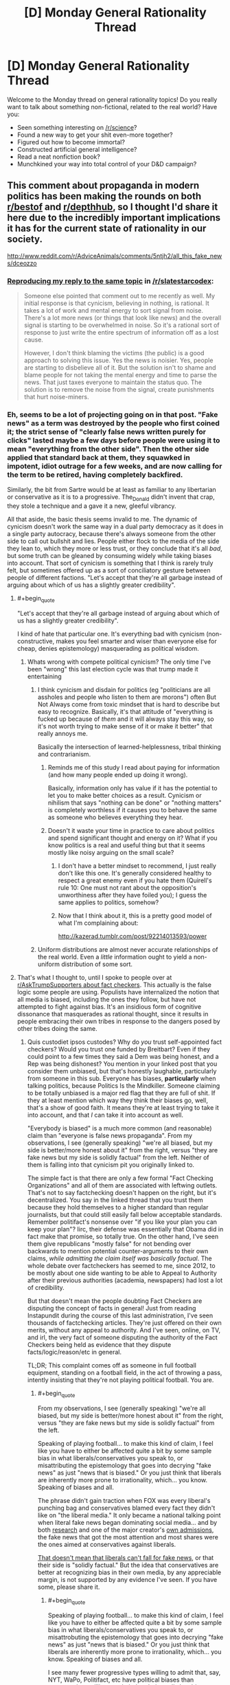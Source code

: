 #+TITLE: [D] Monday General Rationality Thread

* [D] Monday General Rationality Thread
:PROPERTIES:
:Author: AutoModerator
:Score: 19
:DateUnix: 1484579084.0
:END:
Welcome to the Monday thread on general rationality topics! Do you really want to talk about something non-fictional, related to the real world? Have you:

- Seen something interesting on [[/r/science]]?
- Found a new way to get your shit even-more together?
- Figured out how to become immortal?
- Constructed artificial general intelligence?
- Read a neat nonfiction book?
- Munchkined your way into total control of your D&D campaign?


** This comment about propaganda in modern politics has been making the rounds on both [[https://np.reddit.com/r/AdviceAnimals/comments/5ntjh2/all_this_fake_news/dceozzo/][r/bestof]] and [[https://www.reddit.com/r/AdviceAnimals/comments/5ntjh2/all_this_fake_news/dceozzo/?utm_content=permalink&utm_medium=front&utm_source=reddit&utm_name=AdviceAnimals][r/depthhub]], so I thought I'd share it here due to the incredibly important implications it has for the current state of rationality in our society.

[[http://www.reddit.com/r/AdviceAnimals/comments/5ntjh2/all_this_fake_news/dceozzo]]
:PROPERTIES:
:Author: trekie140
:Score: 15
:DateUnix: 1484586223.0
:END:

*** [[https://www.reddit.com/r/slatestarcodex/comments/5ob0xw/culture_war_roundup_for_week_of_martin_luther/dci1b1b/][Reproducing my reply to the same topic]] in [[/r/slatestarcodex]]:

#+begin_quote
  Someone else pointed that comment out to me recently as well. My initial response is that cynicism, believing in nothing, is rational. It takes a lot of work and mental energy to sort signal from noise. There's a lot more news (or things that look like news) and the overall signal is starting to be overwhelmed in noise. So it's a rational sort of response to just write the entire spectrum of information off as a lost cause.

  However, I don't think blaming the victims (the public) is a good approach to solving this issue. Yes the news is noisier. Yes, people are starting to disbelieve all of it. But the solution isn't to shame and blame people for not taking the mental energy and time to parse the news. That just taxes everyone to maintain the status quo. The solution is to remove the noise from the signal, create punishments that hurt noise-miners.
#+end_quote
:PROPERTIES:
:Author: Afforess
:Score: 6
:DateUnix: 1484603220.0
:END:


*** Eh, seems to be a lot of projecting going on in that post. "Fake news" as a term was destroyed by the people who first coined it; the strict sense of "clearly false news written purely for clicks" lasted maybe a few days before people were using it to mean "everything from the other side". Then the other side applied that standard back at them, they squawked in impotent, idiot outrage for a few weeks, and are now calling for the term to be retired, having completely backfired.

Similarly, the bit from Sartre would be at least as familiar to any libertarian or conservative as it is to a progressive. The_Donald didn't invent that crap, they stole a technique and a gave it a new, gleeful vibrancy.

All that aside, the basic thesis seems invalid to me. The dynamic of cynicism doesn't work the same way in a dual party democracy as it does in a single party autocracy, because there's always someone from the other side to call out bullshit and lies. People either flock to the media of the side they lean to, which they more or less trust, or they conclude that it's all /bad/, but some truth can be gleaned by consuming widely while taking biases into account. That sort of cynicism is something that I think is rarely truly felt, but sometimes offered up as a sort of conciliatory gesture between people of different factions. "Let's accept that they're all garbage instead of arguing about which of us has a slightly greater credibility".
:PROPERTIES:
:Author: Iconochasm
:Score: 9
:DateUnix: 1484592142.0
:END:

**** #+begin_quote
  "Let's accept that they're all garbage instead of arguing about which of us has a slightly greater credibility".
#+end_quote

I kind of hate that particular one. It's everything bad with cynicism (non-constructive, makes you feel smarter and wiser than everyone else for cheap, denies epistemology) masquerading as political wisdom.
:PROPERTIES:
:Author: CouteauBleu
:Score: 18
:DateUnix: 1484599834.0
:END:

***** Whats wrong with compete political cynicism? The only time I've been "wrong" this last election cycle was that trump made it entertaining
:PROPERTIES:
:Author: monkyyy0
:Score: 5
:DateUnix: 1484602723.0
:END:

****** I think cynicism and disdain for politics (eg "politicians are all assholes and people who listen to them are morons") often But Not Always come from toxic mindset that is hard to describe but easy to recognize. Basically, it's that attitude of "everything is fucked up because of /them/ and it will always stay this way, so it's not worth trying to make sense of it or make it better" that really annoys me.

Basically the intersection of learned-helplessness, tribal thinking and contrarianism.
:PROPERTIES:
:Author: CouteauBleu
:Score: 14
:DateUnix: 1484606604.0
:END:

******* Reminds me of this study I read about paying for information (and how many people ended up doing it wrong).

Basically, information only has value if it has the potential to let you to make better choices as a result. Cynicism or nihilism that says "nothing can be done" or "nothing matters" is completely worthless if it causes you to behave the same as someone who believes everything they hear.
:PROPERTIES:
:Author: zarraha
:Score: 7
:DateUnix: 1484611502.0
:END:


******* Doesn't it waste your time in practice to care about politics and spend significant thought and energy on it? What if you know politics is a real and useful thing but that it seems mostly like noisy arguing on the small scale?
:PROPERTIES:
:Author: mns2
:Score: 3
:DateUnix: 1484644867.0
:END:

******** I don't have a better mindset to recommend, I just really don't like this one. It's generally considered healthy to respect a great enemy even if you hate them (Quirell's rule 10: One must not rant about the opposition's unworthiness after they have foiled you); I guess the same applies to politics, somehow?
:PROPERTIES:
:Author: CouteauBleu
:Score: 2
:DateUnix: 1484653719.0
:END:


******** Now that I think about it, this is a pretty good model of what I'm complaining about:

[[http://kazerad.tumblr.com/post/92214013593/power]]
:PROPERTIES:
:Author: CouteauBleu
:Score: 1
:DateUnix: 1484761702.0
:END:


****** Uniform distributions are almost never accurate relationships of the real world. Even a /little/ information ought to yield a non-uniform distribution of some sort.
:PROPERTIES:
:Score: 1
:DateUnix: 1484676184.0
:END:


**** That's what I thought to, until I spoke to people over at [[https://www.reddit.com/r/AskTrumpSupporters/comments/5f0u62/what_fact_checkers_do_you_trust/][r/AskTrumpSupporters about fact checkers]]. This actually is the false logic some people are using. Populists have internalized the notion that all media is biased, including the ones they follow, but have not attempted to fight against bias. It's an insidious form of cognitive dissonance that masquerades as rational thought, since it results in people embracing their own tribes in response to the dangers posed by other tribes doing the same.
:PROPERTIES:
:Author: trekie140
:Score: 6
:DateUnix: 1484593694.0
:END:

***** Quis custodiet ipsos custodes? Why do /you/ trust self-appointed fact checkers? Would you trust one funded by Breitbart? Even if they could point to a few times they said a Dem was being honest, and a Rep was being dishonest? You mention in your linked post that you consider them unbiased, but that's honestly laughable, particularly from someone in this sub. Everyone has biases, *particularly* when talking politics, because Politics Is the Mindkiller. Someone claiming to be totally unbiased is a major red flag that they are full of shit. If they at least mention which way they think their biases go, well, that's a show of good faith. It means they're at least trying to take it into account, and that /I/ can take it into account as well.

"Everybody is biased" is a much more common (and reasonable) claim than "everyone is false news propaganda". From my observations, I see (generally speaking) "we're all biased, but my side is better/more honest about it" from the right, versus "they are fake news but my side is solidly factual" from the left. Neither of them is falling into that cynicism pit you originally linked to.

The simple fact is that there are only a few formal "Fact Checking Organizations" and all of them are associated with leftwing outlets. That's not to say factchecking doesn't happen on the right, but it's decentralized. You say in the linked thread that you trust them because they hold themselves to a higher standard than regular journalists, but that could still easily fall below acceptable standards. Remember politifact's nonsense over "if you like your plan you can keep your plan"? Iirc, their defense was essentially that Obama did in fact make that promise, so totally true. On the other hand, I've seen them give republicans "mostly false" for not bending over backwards to mention potential counter-arguments to their own claims, /while admitting the claim itself was basically factual/. The whole debate over factcheckers has seemed to me, since 2012, to be mostly about one side wanting to be able to Appeal to Authority after their previous authorities (academia, newspapers) had lost a lot of credibility.

But that doesn't mean the people doubting Fact Checkers are disputing the concept of facts in general! Just from reading Instapundit during the course of this last administration, I've seen thousands of factchecking articles. They're just offered on their own merits, without any appeal to authority. And I've seen, online, on TV, and irl, the very fact of someone disputing the authority of the Fact Checkers being held as evidence that they dispute facts/logic/reason/etc in general.

TL;DR; This complaint comes off as someone in full football equipment, standing on a football field, in the act of throwing a pass, intently insisting that they're not playing political football. You are.
:PROPERTIES:
:Author: Iconochasm
:Score: 7
:DateUnix: 1484595789.0
:END:

****** #+begin_quote
  From my observations, I see (generally speaking) "we're all biased, but my side is better/more honest about it" from the right, versus "they are fake news but my side is solidly factual" from the left.
#+end_quote

Speaking of playing football... to make this kind of claim, I feel like you have to either be affected quite a bit by some sample bias in what liberals/conservatives you speak to, or misattributing the epistemology that goes into decrying "fake news" as just "news that is biased." Or you just think that liberals are inherently more prone to irrationality, which... you know. Speaking of biases and all.

The phrase didn't gain traction when FOX was every liberal's punching bag and conservatives blamed every fact they didn't like on "the liberal media." It only became a national talking point when literal fake news began dominating social media... and by both [[https://www.buzzfeed.com/craigsilverman/viral-fake-election-news-outperformed-real-news-on-facebook?utm_term=.ho61n9AXN#.kiJMmQgPk][research]] and one of the major creator's [[http://www.slate.com/blogs/the_slatest/2016/11/17/purveyor_of_fake_news_says_he_targeted_trump_supporters_influenced_election.html][own admissions]], the fake news that got the most attention and most shares were the ones aimed at conservatives against liberals.

[[http://www.slate.com/blogs/the_slatest/2016/11/29/conservatives_aren_t_the_only_ones_who_believe_fake_news.html][That doesn't mean that liberals can't fall for fake news]], or that their side is "solidly factual." But the idea that conservatives are better at recognizing bias in their own media, by any appreciable margin, is not supported by any evidence I've seen. If you have some, please share it.
:PROPERTIES:
:Author: DaystarEld
:Score: 12
:DateUnix: 1484603272.0
:END:

******* #+begin_quote
  Speaking of playing football... to make this kind of claim, I feel like you have to either be affected quite a bit by some sample bias in what liberals/conservatives you speak to, or misattrobuting the epistemology that goes into decrying "fake news" as just "news that is biased." Or you just think that liberals are inherently more prone to irrationality, which... you know. Speaking of biases and all.
#+end_quote

I see many fewer progressive types willing to admit that, say, NYT, WaPo, Politifact, etc have political biases than conservatives willing to admit that their media has biases. This is understandable, most conservative media is explicit and open about where it falls as a marketing technique, whereas progressives has sunk an enormous amount of effort into marching through the institution of media, and acknowledging the resulting bias to an opponent would negate the point. Hence "NYT and NPR are bastions of objective journalism, while Fox News is worse than Bagdad Bob" seems like a fairly common progressive opinion regarding media bias. Meanwhile, conservative media is much more likely to market itself as such, as an "answer to liberal bias" or whathaveyou, so conservatives have much less incentive to pretend that Breitbart et al are perfect paragons of objectivity. Instead, they say that openly choosing sides is more honest, and a reason why their bias is lesser/better than progressive bias.

That was the case even before the "fake news" meme, and was independent of that meme. We've had almost a generation of a large percent of progressive types hearing Jon Stewart spend 2 hours a week telling them how Fox news lies and distorts and makes shit up. Remember "facts have a liberal bias"? Do you remember that that was a joke, before a disturbing number of people defended it as a face value truth?

This, I think, is why the "fake news" meme went off the rails so quickly. A large chunk of progressives were super-primed to think of most/all conservative media that way long before someone came up with a catchy phrase to describe a different phenomenon. Which is why, in a span of days, we went from "people are publishing Batboy-level political articles for clicks" to "here is a list of 200 vaguely conservative sites that are all shills owned by Putin".

Even just look at the OP here. Factcheckers are paragons of fairness, but his opponents just hate facts on principle.

I don't know that progressives are "inherently more prone to irrationality". I think both sides have quite a bit of it, and the incentive structures for both differ in interesting ways. One of those differences is in the way they describe the relation both sides share with partisan bias.

#+begin_quote
  But the idea that conservatives are better at recognizing bias in their own media, by any appreciable margin, is not supported by any evidence I've seen. If you have some, please share it.
#+end_quote

Oh, I don't know that they're actually better at recognizing it. My point is that they have an incentive to /admit it/, even if ironically, they fail to truly take it into account. Conversely, progressives have an incentive to pretend that the powerful institutions that they own are unimpeachable paragons, even when they are demonstrably not.
:PROPERTIES:
:Author: Iconochasm
:Score: 3
:DateUnix: 1484606508.0
:END:

******** #+begin_quote
  I see many fewer progressive types willing to admit that, say, NYT, WaPo, Politifact, etc have political biases than conservatives willing to admit that their media has biases. This is understandable, most conservative media is explicit and open about where it falls as a marketing technique
#+end_quote

The tagline for FOX News, the largest conservative news network in the country, is "Fair and Balanced."

#+begin_quote
  whereas progressives has sunk an enormous amount of effort into marching through the institution of media, and acknowledging the resulting bias to an opponent would negate the point. Hence "NYT and NPR are bastions of objective journalism, while Fox News is worse than Bagdad Bob" seems like a fairly common progressive opinion regarding media bias.
#+end_quote

And conservative media has sunk an enormous amount of effort into painting themselves as the brave underdogs against the liberal titans of hollywood and places like the NYT, despite FOX consistently having the highest ratings among cable news stations and conservative talk radio blanketing the national airwaves, with the sole notable exception of NPR. I think you might be confusing "more open with their bias" as "more ready to admit their biases."

#+begin_quote
  This, I think, is why the "fake news" meme went off the rails so quickly. A large chunk of progressives were super-primed to think of most/all conservative media that way long before someone came up with a catchy phrase to describe a different phenomenon.
#+end_quote

Super-primed by who? Jon Stewart pointing out all the lies on FOX, or FOX for printing and broadcasting the lies in the first place? Or are you going to defend FOX's journalistic integrity?

I'm not saying that CNN or MSNBC aren't biased, and you can make fun of liberals for taking "facts have a liberal bias" seriously rather than tongue-in-cheek, but when the forerunners of conservative news is FOX and Rush Limbaugh, comparing them to "liberal media" is false equivocation.

"Politics is the mindkiller" is not an excuse for cynicism or the golden mean fallacy. "Both groups are biased, but conservative media is better at admitting it" is a slanted view, just in a different direction than "Conservative media has more bias than liberal media" is a slanted view.

#+begin_quote
  Oh, I don't know that they're actually better at recognizing it. My point is that they have an incentive to admit it, even if ironically, they fail to truly take it into account. Conversely, progressives have an incentive to pretend that the powerful institutions that they own are unimpeachable paragons, even when they are demonstrably not.
#+end_quote

I've seen liberals attacking those "powerful institutions that they own" far more often than conservatives have their own media. Jon Stewart grew his most irate at FOX, but he facepalmed over CNN or HuffPo fairly often too.
:PROPERTIES:
:Author: DaystarEld
:Score: 9
:DateUnix: 1484609742.0
:END:

********* #+begin_quote
  I'm not saying that CNN or MSNBC aren't biased
#+end_quote

I haven't checked recently, but I remember CNN being a /centrist/ network. When I see their coverage today, it seems basically identical in tone and content. It seems to me that if people now think CNN has a liberal bias, it's more logical to conclude the center has once again shifted rightward -- as it has been /nonstop for the past 37 years/.
:PROPERTIES:
:Score: 5
:DateUnix: 1484676449.0
:END:

********** I actually agree, CNN isn't really "biased" toward anything but sensationalism, but I tend to concede the point to conservatives simply out of lack of interest in defending CNN, which is generally pretty terrible :P
:PROPERTIES:
:Author: DaystarEld
:Score: 1
:DateUnix: 1484677763.0
:END:

*********** I see no reason that explicit partisans should be allowed to define the center to their own liking.
:PROPERTIES:
:Score: 3
:DateUnix: 1484678689.0
:END:

************ I agree with you in principle but... I mean, they're going to anyway, right? Explicit partisans are by definition not just wearing the uniform, but waving the flag and shouting the slogans. When they're that deep, convincing them that CNN isn't liberal is far from my greatest concern.
:PROPERTIES:
:Author: DaystarEld
:Score: 1
:DateUnix: 1484679091.0
:END:

************* #+begin_quote
  I agree with you in principle but... I mean, they're going to anyway, right?
#+end_quote

You don't have to cede the ground that terminology means whatever it's advantageous for it to mean.
:PROPERTIES:
:Score: 1
:DateUnix: 1484680799.0
:END:


****** I take issue with people distrusting fact checkers for the same reasons i dislike mistrusting scientists. While I believe science is much more important and reliably true, there is still a clear methodology for determining objective truth that the profession enforces within itself to maintain its credibility. I don't implicitly trust fact checkers and no one should, but a mistrust towards the field in general strikes me as anti-intellectualism.
:PROPERTIES:
:Author: trekie140
:Score: 5
:DateUnix: 1484675597.0
:END:

******* I would say that "field" is severely overstating things. There are what, four fact checkers? Two of them well known enough to be cited, ever? Mistrusting "scientists" is a vastly less dicey proposition when there are 4 small research institutes in the entire country, and all of them are funded by oil companies.

Frankly, placing those fact checkers on the same tier of presumption as "scientists" is /insane/. We have several /centuries/ of evidence for believing that even if many scientists are wrong about something, the truth will come out. We have barely a decade of evidence regarding fact checkers, and much of it says "they have a giant, partisan double standard".
:PROPERTIES:
:Author: Iconochasm
:Score: 2
:DateUnix: 1484703000.0
:END:

******** How do you know they have a double standard? Everything I've read by Politifact, FactCheck.org, and Snopes has seemed like an objective viewpoint based upon verifiable evidence. I don't put them on the same level as scientists, but there is still reliable methodology for researching and verifying claims. The fact checkers I follow have consistently held to those methods, so I see no reason to doubt them implicitly.
:PROPERTIES:
:Author: trekie140
:Score: 0
:DateUnix: 1484714581.0
:END:

********* #+begin_quote
  How do you know they have a double standard?
#+end_quote

Iconochasm answered that question 4 steps higher in this tree.
:PROPERTIES:
:Author: CouteauBleu
:Score: 2
:DateUnix: 1484762786.0
:END:


****** ^{Hi!} ^{Here's} ^{a} ^{summary} ^{of} ^{the} ^{term} ^{"Appeal} ^{to} ^{Authority":}

--------------

^{^{An}} [[http://rationalwiki.org/wiki/Argument_from_authority][^{^{argument}} ^{^{from}} ^{^{authority}}]] ^{^{refers}} ^{^{to}} ^{^{two}} ^{^{kinds}} ^{^{of}} ^{^{arguments:}}

^{^{1.}} ^{^{A}} ^{^{logically}} ^{^{valid}} ^{^{argument}} ^{^{from}} ^{^{authority}} ^{^{grounds}} ^{^{a}} ^{^{claim}} ^{^{in}} ^{^{the}} ^{^{beliefs}} ^{^{of}} ^{^{one}} ^{^{or}} ^{^{more}} ^{^{authoritative}} ^{^{source(s),}} ^{^{whose}} ^{^{opinions}} ^{^{are}} ^{^{likely}} ^{^{to}} ^{^{be}} ^{^{true}} ^{^{on}} ^{^{the}} ^{^{relevant}} ^{^{issue.}} ^{^{Notably,}} ^{^{this}} ^{^{is}} ^{^{a}} ^{^{Bayesian}} ^{^{statement}} ^{^{--}} ^{^{it}} ^{^{is}} ^{^{likely}} ^{^{to}} ^{^{be}} ^{^{true,}} ^{^{rather}} ^{^{than}} ^{^{necessarily}} ^{^{true.}} ^{^{As}} ^{^{such,}} ^{^{an}} ^{^{argument}} ^{^{from}} ^{^{authority}} ^{^{can}} ^{^{only}} ^{^{strongly}} ^{^{suggest}} ^{^{what}} ^{^{is}} ^{^{true}} ^{^{--}} ^{^{not}} ^{^{prove}} ^{^{it.}}

^{^{2.}} ^{^{A}} ^{^{logically}} ^{^{fallacious}} ^{^{argument}} ^{^{from}} ^{^{authority}} ^{^{grounds}} ^{^{a}} ^{^{claim}} ^{^{in}} ^{^{the}} ^{^{beliefs}} ^{^{of}} ^{^{a}} ^{^{source}} ^{^{that}} ^{^{is}} ^{^{not}} ^{^{authoritative.}} ^{^{Sources}} ^{^{could}} ^{^{be}} ^{^{non-authoritative}} ^{^{because}} ^{^{of}} ^{^{their}} ^{^{personal}} ^{^{bias,}} ^{^{their}} ^{^{disagreement}} ^{^{with}} ^{^{consensus}} ^{^{on}} ^{^{the}} ^{^{issue,}} ^{^{their}} ^{^{non-expertise}} ^{^{in}} ^{^{the}} ^{^{relevant}} ^{^{issue,}} ^{^{or}} ^{^{a}} ^{^{number}} ^{^{of}} ^{^{other}} ^{^{issues.}} ^{^{(Often,}} ^{^{this}} ^{^{is}} ^{^{called}} ^{^{an}} ^{^{appeal}} ^{^{to}} ^{^{authority,}} ^{^{rather}} ^{^{than}} ^{^{argument}} ^{^{from}} ^{^{authority.)}}
:PROPERTIES:
:Author: FallacyExplnationBot
:Score: 1
:DateUnix: 1484595792.0
:END:


** ** Weekly Monday Update
   :PROPERTIES:
   :CUSTOM_ID: weekly-monday-update
   :END:
Here's a post on adventures in ai:

** /Machine Learning//AI/
   :PROPERTIES:
   :CUSTOM_ID: machine-learningai
   :END:
So, here's a question, and I'm going to give you a mid-complexity answer. How on earth do we even make GAI? One step at a time.

I know that there's plenty of people who are knowledgeable in the area here, but I don't think we can actually stay away from discussing it for too long. In 2015 (oh dear it's been a year and a half now) SethBling came out with MarI/O - a neural net designed to play Super Mario World on the SNES. (link here: [[https://www.youtube.com/watch?v=qv6UVOQ0F44]]) During that time, I became infatuated with AI and machine learning in general, and read scholarly paper after scholarly paper on the subject. This was during the time when Andrej Karpathy wrote [[http://karpathy.github.io/2015/05/21/rnn-effectiveness/]["The Unreasonable Effectiveness of Recurrent Neural Networks"]]

That article and SethBling's MarI/O ai ate about a 6-month period of my life, and I had a ton of fun with the basics of ai from a programming standpoint. If you find them as fun as I did, you might even start playing with the ai yourself! Anyway, Andrej has made his ai package publically available via Lua - (SUPER SLOW WITHOUT A GPU) there are versions which work with OpenCL and CUDA available on github, check it out. Additionally, and more simple to setup, you have MarI/O which is available to run via a pastebin post of his Lua code. You'll want to run the code on the latest version of BizHawk found here: [[http://tasvideos.org/EmulatorResources.html]]

After reading SethBling's original code, I noticed that there were a *LOT* of weaknesses in the code which I attempted to improve upon on my own git repo here: [[https://github.com/Dwood15/LuaNEAT-rnn]] For more information on what I saw wrong and attempted to fix, the readme on that page should suffice. On an existential note, this AI does not actually have any indication that there is anything going on other than Mario. That is its reality, its Biome, if you will.

** /What's happening in the code?/
   :PROPERTIES:
   :CUSTOM_ID: whats-happening-in-the-code
   :END:
For those that have no desire to read the code, here's what's going on: First, we set up a lot of constants, we create a "Species" pool, and go from there. ([[/r/restofthefuckingowl]]) Sorry, this is all based off memory, and I'm lazy. Once we have the desired number of individuals and species for our generation, we run each one in mario, evaluating their fitness. Then we literally kill off the failures (delete them) and breed the ones that were acceptable according to our fitness function.

Originally, Sethbling's fitness function was merely just tracking how far to the right the ai would go, and penalized any delays whatsoever quite heavily. Instead, I chose to mess it up a bit. I have it so that no run ends early unless the ai hasn't transitioned the screen in a certain amount of time. This allowed me to ensure that the ai wasn't doing nothing, but at the same time, let me have it so I could go vertical or to the left, or down even.

Anyway, after all's done, each individual is "bred" with each other to produce a new individual or two, or three or four, which biases the ai towards progress, as defined by our fitness function and our culling function.

It does not adequately determine how different an ai is from another- if they all jumped off the cliff in the 2nd level, it would still pick the ones to the furthest right.

** This means, that for MarI/O, we need a new fitness function.
   :PROPERTIES:
   :CUSTOM_ID: this-means-that-for-mario-we-need-a-new-fitness-function.
   :END:
Anyway, I'm getting kind of rambly. It's late, so the post is getting cut abruptly. If this interested you, download my ai from my github here: ([[https://github.com/Dwood15/LuaNEAT-rnn]]) And run it on super mario world for the SNES! (BIZHAWK ONLY)
:PROPERTIES:
:Author: Dwood15
:Score: 11
:DateUnix: 1484632627.0
:END:

*** I disagree with some of your criticisms, particularly the ones about the fitness function. I think time is a valuable constraint since it prevents AI from sitting around and wasting time doing nothing. I agree that in some levels there are times when you need to go up or down or even left, but that's ultimately in service of eventually getting further to the right. If one AI blindly goes right and dies and the other takes its time and survives longer and gets further, then the second should score more. But if both paths are valid and both survive and get to the same final distance then the one who took the faster path should score more. Time should be worth fewer points than distance, but still be a measurable part of it.

Additionally, I don't think things like getting further into a pit is much of an issue. I haven't actually looked into or run the code myself, but as long as your breeding system is robust enough and has a decently large population, small advantages like that would have little impact compared to legitimate progress.

One possible solution to these issues (which only really occur in more complicated maps) would be to create lines through the map that indicate progress and have the fitness function measure how far along the line the AI got. So in normal circumstances it would just go right, but in levels where you have to go up a certain platform before resuming travel to the right, the line would bend upwards and reward AI who got higher up along it. Or something like that. You'd have to manually make a separate line for each level, but it'd make the fitness function more accurate for measuring progress in complicated levels.
:PROPERTIES:
:Author: zarraha
:Score: 1
:DateUnix: 1484768666.0
:END:

**** #+begin_quote
  then the second should score more.
#+end_quote

And that's the issue, in SethBling's code, the function has a harsh penalty for taking time. The first will almost always be a higher fitness in his code.

#+begin_quote
  small advantages like that would have little impact compared to legitimate progress.
#+end_quote

The fitness function does not account for that in the original code, and I struggled to create a fitness function to account for that myself. Part of why I left the code behind.

#+begin_quote
  lines through the map that indicate progress
#+end_quote

Right, that's a potential option, but there is a way to dynamically tell if a direction is the correct one in general. It however, does not define the exact correct path.

You should run SethBling's code on the first of level 2 in Super Mario World, as your understanding here would be greatly increased on what I'm talking about.
:PROPERTIES:
:Author: Dwood15
:Score: 1
:DateUnix: 1484771892.0
:END:


** Julian Jayne's [[http://www.meltingasphalt.com/hallucinated-gods/][Bicamaral Mind]] has been on my brain ever since I read about it, and it seems like a fascinating theory that maps closely to my own lived experiences, and it makes for a fascinating read. Even if the theory is totally wrong, it asks some important questions that no one else seemed to ask. Maybe the answers to those questions that Jaynes gets are wrong, but he's asking the right questions.
:PROPERTIES:
:Author: Sagebrysh
:Score: 6
:DateUnix: 1484591163.0
:END:

*** That was really interesting, and reminded me of how interesting split brained people are. Unfortunately, while reading about this I learned about "the functional hemispherectomy", which is probably the most horrifying thing I've learned of in a long time.

#+begin_quote
  If that is unnerving, try this on for size: In some cases, the hemispheres aren't just severed from each other. In the past, the right hemisphere would sometimes be completely removed (hemispherectomy). This could cause all kinds of complications, so eventually a new procedure was developed - the functional hemispherectomy - which severed all tissues supporting sensory input and motor output from the right hemisphere. The right hemisphere doesn't die, but it can no longer access any sensory information (sight, etc.) and it can no longer cause the body to move. At all. It just lives on, in the dark and silence, unable to do anything at all. These procedures are sometimes still performed. (Ben Carson was actually one of the pioneering neurosurgeons behind them!) [[http://slatestarcodex.com/2015/11/16/hardball-questions-for-the-next-debate/][Think about it.]]:

  #+begin_quote
    So my question for you is -- what do you think happens to that person who is in an empty hemisphere, locked out of all sensory input and motor control? Do you think they're conscious? Do you think they're wondering what happened? Do you think they're happy that the other half of them is living a happy normal life? Do they sit rapt in unconditioned contemplation of their own consciousness like an Aristotelian god? Or do they go mad with boredom, constantly desiring their own death but unable to effect it?
  #+end_quote
#+end_quote
:PROPERTIES:
:Author: Kylinger
:Score: 5
:DateUnix: 1484606303.0
:END:

**** I think a way to test this would be to do a partial functional hemispherectomy. Instead of cutting off all sensory input and motor output, just limit some of the inputs and none of the outputs (e.g. functionally deafen the other hemisphere, but leave vision, touch, motor movement, etc. intact).

You would then monitor the patient to see if you can attribute any changes in behaviour to distress as a direct result of that operation. If not, it strongly implies that there is no "other person".

Of course, you'd rightly be denied ethics approval for any such experiment even if we found a drug that could have the same effect (or a reversible procedure). After all, if the hypothesis is true then we're mutilating another person (and even if it's false, we're mutilating one anyway).

You might be able to achieve the same result by putting an eyepatch on a patient who has had a corpus callostomy, but I don't know enough neurology to say.
:PROPERTIES:
:Author: ZeroNihilist
:Score: 2
:DateUnix: 1484631008.0
:END:


*** I've seen a couple decent discussions of it in Slate Star Codex open threads. [[http://slatestarcodex.com/2017/01/15/ot67-comment-core/#comment-453846][Here's one just from yesterday]].
:PROPERTIES:
:Author: Evan_Th
:Score: 2
:DateUnix: 1484606142.0
:END:


*** This would make for an interesting fantasy story.
:PROPERTIES:
:Author: zarraha
:Score: 2
:DateUnix: 1484612538.0
:END:


** Does anyone have ideas how to write a utopia that would fulfill people's need to be needed by each other, rather than just their material needs?
:PROPERTIES:
:Author: want_to_want
:Score: 5
:DateUnix: 1484603103.0
:END:

*** Cross OKCupid with TaskRabbit: the AI tells you what favors to do for people to get you to love each other.
:PROPERTIES:
:Author: fubo
:Score: 14
:DateUnix: 1484603529.0
:END:

**** That's great, thank you! The problem indeed becomes much simpler when you realize that we don't need to be needed for genuine reasons, only the feeling of need must be genuine, the reasons can be phony. The same approach also works for excitement, etc. Though maybe not for the sense of scientific discovery, not sure what to do with folks who want that.
:PROPERTIES:
:Author: want_to_want
:Score: 6
:DateUnix: 1484604130.0
:END:


**** /Ahem/ [[http://www.lightspeedmagazine.com/fiction/maneki-neko/]]
:PROPERTIES:
:Author: SvalbardCaretaker
:Score: 3
:DateUnix: 1484611077.0
:END:


** I'll probably post this again nest monday when the thread isn't already forgotten, but here it goes:

[[http://kazerad.tumblr.com/post/92214013593/power]]

This is probably my n°1 rationality bottleneck right now.
:PROPERTIES:
:Author: CouteauBleu
:Score: 2
:DateUnix: 1484761602.0
:END:
